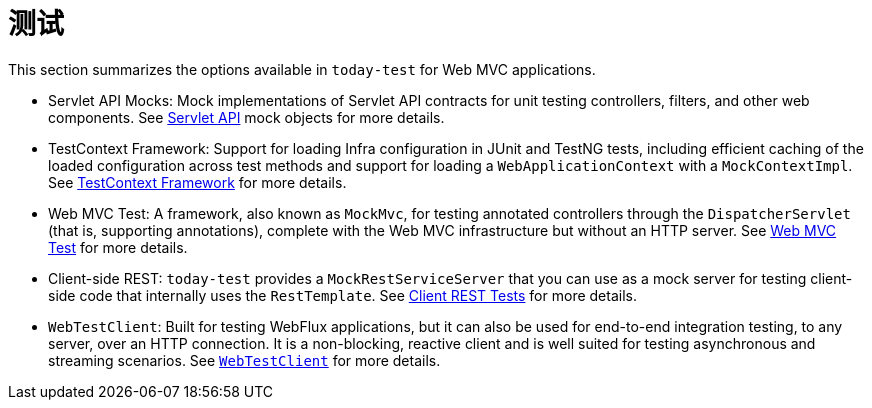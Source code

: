 [[test]]
= 测试

This section summarizes the options available in `today-test` for Web MVC applications.

* Servlet API Mocks: Mock implementations of Servlet API contracts for unit testing controllers,
filters, and other web components. See xref:testing/unit.adoc#mock-objects-mockApi[Servlet API]
mock objects for more details.

* TestContext Framework: Support for loading Infra configuration in JUnit and TestNG tests,
including efficient caching of the loaded configuration across test methods and support for
loading a `WebApplicationContext` with a `MockContextImpl`.
See xref:testing/testcontext-framework.adoc[TestContext Framework] for more details.

* Web MVC Test: A framework, also known as `MockMvc`, for testing annotated controllers
through the `DispatcherServlet` (that is, supporting annotations), complete with the
Web MVC infrastructure but without an HTTP server.
See xref:testing/spring-mvc-test-framework.adoc[Web MVC Test] for more details.

* Client-side REST: `today-test` provides a `MockRestServiceServer` that you can use as
a mock server for testing client-side code that internally uses the `RestTemplate`.
See xref:testing/spring-mvc-test-client.adoc[Client REST Tests] for more details.

* `WebTestClient`: Built for testing WebFlux applications, but it can also be used for
end-to-end integration testing, to any server, over an HTTP connection. It is a
non-blocking, reactive client and is well suited for testing asynchronous and streaming
scenarios. See xref:testing/webtestclient.adoc[`WebTestClient`] for more details.
